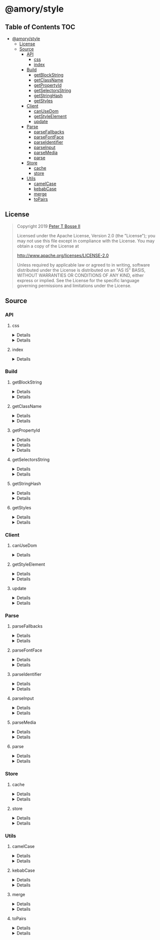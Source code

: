 * @amory/style
:properties:
:header-args: :cache yes :comments no :mkdirp yes :padline yes :results silent
:end:
#+startup: showall nohideblocks hidestars indent

** Table of Contents                                                   :TOC:
- [[#amorystyle][@amory/style]]
  - [[#license][License]]
  - [[#source][Source]]
    - [[#api][API]]
      - [[#css][css]]
      - [[#index][index]]
    - [[#build][Build]]
      - [[#getblockstring][getBlockString]]
      - [[#getclassname][getClassName]]
      - [[#getpropertyid][getPropertyId]]
      - [[#getselectorsstring][getSelectorsString]]
      - [[#getstringhash][getStringHash]]
      - [[#getstyles][getStyles]]
    - [[#client][Client]]
      - [[#canusedom][canUseDom]]
      - [[#getstyleelement][getStyleElement]]
      - [[#update][update]]
    - [[#parse][Parse]]
      - [[#parsefallbacks][parseFallbacks]]
      - [[#parsefontface][parseFontFace]]
      - [[#parseidentifier][parseIdentifier]]
      - [[#parseinput][parseInput]]
      - [[#parsemedia][parseMedia]]
      - [[#parse-1][parse]]
    - [[#store][Store]]
      - [[#cache][cache]]
      - [[#store-1][store]]
    - [[#utils][Utils]]
      - [[#camelcase][camelCase]]
      - [[#kebabcase][kebabCase]]
      - [[#merge][merge]]
      - [[#topairs][toPairs]]

** License

#+begin_quote
Copyright 2019 [[https://github.com/ptb][Peter T Bosse II]]

Licensed under the Apache License, Version 2.0 (the "License");
you may not use this file except in compliance with the License.
You may obtain a copy of the License at

    http://www.apache.org/licenses/LICENSE-2.0

Unless required by applicable law or agreed to in writing, software
distributed under the License is distributed on an "AS IS" BASIS,
WITHOUT WARRANTIES OR CONDITIONS OF ANY KIND, either express or implied.
See the License for the specific language governing permissions and
limitations under the License.
#+end_quote

** Source

*** API

**** css

#+HTML: <details>
#+begin_src js :tangle src/api/css.js
import { getClassName } from "../build/get-class-name.js"
import { update } from "../client/update.js"
import { parse } from "../parse/parse.js"
import { cache } from "../store/cache.js"

export function css (params = {}) {
  return parse ({ "input": params })
    .map (cache)
    .map (update)
    .map (getClassName)
    .filter (Boolean)
    .join (" ")
}
#+end_src
#+HTML: </details>

#+HTML: <details>
#+begin_src js :tangle src/api/css.test.js
import ava from "ava"
import { store } from "../store/store.js"
import { css } from "./css.js"

function strMapToObj (strMap) {
  const obj = Object.create (null)

  for (const [k, v] of strMap) {
    obj[k] = v
  }

  return obj
}

ava ("given undefined arguments", (t) => {
  const actual = css ()
  const expect = ""

  t.deepEqual (actual, expect)
})

ava ("given an object with simple declarations", (t) => {
  const actual1 = css ({
    "backgroundColor": "#f00",
    "display": "block"
  })

  const expect1 = "jt2a9 drtx9"

  const actual2 = strMapToObj (store.get (""))

  const expect2 = {
    '[{"background-color":"#f00"}]': {
      "block": [
        {
          "background-color": "#f00"
        }
      ],
      "emit": true,
      "identifier": "jt2a9",
      "input": {
        "backgroundColor": "#f00"
      },
      "media": "",
      "property": "backgroundColor",
      "selectors": [[".jt2a9"]],
      "value": "#f00"
    },
    '[{"display":"block"}]': {
      "block": [
        {
          "display": "block"
        }
      ],
      "emit": true,
      "identifier": "drtx9",
      "input": {
        "display": "block"
      },
      "media": "",
      "property": "display",
      "selectors": [[".drtx9"]],
      "value": "block"
    }
  }

  t.is (actual1, expect1)
  t.deepEqual (actual2, expect2)
})
#+end_src
#+HTML: </details>

**** index

#+HTML: <details>
#+begin_src js :tangle src/api/index.js
export { css } from "./css.js"
export { getBlockString } from "../build/get-block-string.js"
export { getClassName } from "../build/get-class-name.js"
export { getPropertyId } from "../build/get-property-id.js"
export { getSelectorsString } from "../build/get-selectors-string.js"
export { getStringHash } from "../build/get-string-hash.js"
export { getStyles } from "../build/get-styles.js"
export { canUseDom } from "../client/can-use-dom.js"
export { getStyleElement } from "../client/get-style-element.js"
export { update } from "../client/update.js"
export { parse } from "../parse/parse.js"
export { parseFallbacks } from "../parse/parse-fallbacks.js"
export { parseFontFace } from "../parse/parse-font-face.js"
export { parseIdentifier } from "../parse/parse-identifier.js"
export { parseInput } from "../parse/parse-input.js"
export { parseMedia } from "../parse/parse-media.js"
export { cache } from "../store/cache.js"
export { store } from "../store/store.js"
export { camelCase } from "../utils/camel-case.js"
export { kebabCase } from "../utils/kebab-case.js"
export {
  canMerge,
  cloneObj,
  emptyObj,
  isArr,
  isObj,
  merge,
  mergeArr,
  mergeObj
} from "../utils/merge.js"
export { toPairs } from "../utils/to-pairs.js"
#+end_src
#+HTML: </details>

*** Build

**** getBlockString

#+HTML: <details>
#+begin_src js :tangle src/build/get-block-string.js
import { toPairs } from "../utils/to-pairs.js"

export function getBlockString (params = {}, compact = true) {
  const block = params.block || []

  return block
    .map (function (rule) {
      return toPairs (rule).map (function (style) {
        const property = style[0]
        const value = style[1]

        return "".concat (property, compact ? ":" : ": ", value)
      })
    })
    .join (compact ? ";" : "; ")
}
#+end_src
#+HTML: </details>

#+HTML: <details>
#+begin_src js :tangle src/build/get-block-string.test.js
import ava from "ava"
import { getBlockString } from "./get-block-string.js"

ava ("given undefined arguments", (t) => {
  const actual = getBlockString ()

  const expect = ""

  t.is (actual, expect)
})

ava ("given a block with simple property and value", (t) => {
  const actual = getBlockString ({
    "block": [
      {
        "background-color": "#f00"
      }
    ]
  })

  const expect = "background-color:#f00"

  t.is (actual, expect)
})

ava ("given a block with simple property and value (compact false)", (t) => {
  const actual = getBlockString (
    {
      "block": [
        {
          "background-color": "#f00"
        }
      ]
    },
    false
  )

  const expect = "background-color: #f00"

  t.is (actual, expect)
})

ava ("given a block with fallback properties and value", (t) => {
  const actual = getBlockString ({
    "block": [
      {
        "background-color": "#f00"
      },
      {
        "background-color": "rgba(255, 0, 0, 0.9)"
      }
    ]
  })

  const expect = "background-color:#f00;background-color:rgba(255, 0, 0, 0.9)"

  t.is (actual, expect)
})

ava (
  "given a block with fallback properties and value (compact false)",
  (t) => {
    const actual = getBlockString (
      {
        "block": [
          {
            "background-color": "#f00"
          },
          {
            "background-color": "rgba(255, 0, 0, 0.9)"
          }
        ]
      },
      false
    )

    const expect =
      "background-color: #f00; background-color: rgba(255, 0, 0, 0.9)"

    t.is (actual, expect)
  }
)
#+end_src
#+HTML: </details>

**** getClassName

#+HTML: <details>
#+begin_src js :tangle src/build/get-class-name.js
export function getClassName (params = {}) {
  const emit = params.emit
  const identifier = params.identifier

  return emit ? identifier : null
}
#+end_src
#+HTML: </details>

#+HTML: <details>
#+begin_src js :tangle src/build/get-class-name.test.js
import ava from "ava"
import { getClassName } from "./get-class-name.js"

ava ("given undefined arguments", (t) => {
  const actual = getClassName ()

  const expect = null

  t.deepEqual (actual, expect)
})

ava ("given an object with identifier and emit true", (t) => {
  const actual = getClassName ({
    "emit": true,
    "identifier": "jtz4h",
    "property": "backgroundColor",
    "selectors": [[".jtz4h"]],
    "value": "#0f0"
  })

  const expect = "jtz4h"

  t.deepEqual (actual, expect)
})

ava ("given an object with identifier and emit false", (t) => {
  const actual = getClassName ({
    "block": [
      {
        "src":
          "url('/fonts/font.woff2') format ('woff2'), url('/fonts/font.woff') format ('woff')"
      },
      {
        "font-family": "c5xq1"
      }
    ],
    "emit": false,
    "identifier": "c5xq1",
    "input": {
      "fontFamily": {
        "src":
          "url('/fonts/font.woff2') format ('woff2'), url('/fonts/font.woff') format ('woff')"
      }
    },
    "media": "",
    "property": "fontFamily",
    "selectors": [["@font-face"]],
    "value": {
      "src":
        "url('/fonts/font.woff2') format ('woff2'), url('/fonts/font.woff') format ('woff')"
    }
  })

  const expect = null

  t.deepEqual (actual, expect)
})
#+end_src
#+HTML: </details>

**** getPropertyId

#+HTML: <details>
#+begin_src js :tangle src/build/get-property-id.js
import { camelCase } from "../utils/camel-case.js"

/**
 * @param {string} propertyName
 * - Property name/identifier specifying a stylistic CSS feature to change.
 *
 * @returns {number}
 */

export function getPropertyId (propertyName = "") {
  const n = parseInt ("af", 36)

  switch (true) {
    case (/^%/u).test (propertyName):
      return 0 + n
    case (/^\x2D\x2D/u).test (propertyName):
      return 1 + n
    default:
      return (
        "$*,--*,all,direction,unicodeBidi,writingMode,textOrientation,glyphOrientationVertical,textCombineUpright,textTransform,whiteSpace,textSpaceCollapse,textSpaceTrim,tabSize,wordBreak,lineBreak,hyphens,overflowWrap,wordWrap,textWrap,wrapBefore,wrapAfter,wrapInside,hyphenateCharacter,hyphenateLimitZone,hyphenateLimitChars,hyphenateLimitLines,hyphenateLimitLast,textAlign,textAlignAll,textAlignLast,textJustify,textGroupAlign,wordSpacing,letterSpacing,linePadding,textSpacing,textIndent,hangingPunctuation,textDecoration,textDecorationLine,textDecorationStyle,textDecorationColor,textDecorationWidth,textDecorationSkip,textDecorationSkipInk,textUnderlineOffset,textUnderlinePosition,textEmphasis,textEmphasisStyle,textEmphasisColor,textEmphasisPosition,textEmphasisSkip,textShadow,src,font,fontStyle,fontVariant,fontWeight,fontStretch,fontSize,lineHeight,fontFamily,fontMinSize,fontMaxSize,fontSizeAdjust,fontSynthesis,fontSynthesisWeight,fontSynthesisStyle,fontSynthesisSmallCaps,unicodeRange,fontFeatureSettings,fontVariationSettings,fontLanguageOverride,fontKerning,fontVariantLigatures,fontVariantPosition,fontVariantCaps,fontVariantNumeric,fontVariantAlternates,fontVariantEastAsian,fontOpticalSizing,fontPalette,fontVariantEmoji,content,quotes,stringSet,bookmarkLevel,bookmarkLabel,bookmarkState,running,footnoteDisplay,footnotePolicy,outline,outlineColor,outlineStyle,outlineWidth,outlineOffset,resize,textOverflow,cursor,caret,caretColor,caretShape,navUp,navRight,navDown,navLeft,userSelect,appearance,position,top,right,bottom,left,offsetBefore,offsetAfter,offsetStart,offsetEnd,zIndex,display,contain,width,height,minWidth,minHeight,maxWidth,maxHeight,boxSizing,visibility,pageBreakBefore,pageBreakAfter,pageBreakInside,margin,marginTop,marginRight,marginBottom,marginLeft,marginTrim,padding,paddingTop,paddingRight,paddingBottom,paddingLeft,dominantBaseline,verticalAlign,alignmentBaseline,baselineShift,inlineSizing,initialLetters,initialLettersAlign,initialLettersWrap,listStyle,listStyleType,listStylePosition,listStyleImage,markerSide,counterReset,counterSet,counterIncrement,overflow,overflowX,overflowY,overflowBlock,overflowInline,blockOverflow,lineClamp,maxLines,continue,tableLayout,borderCollapse,borderSpacing,captionSide,emptyCells,flexFlow,flexDirection,flexWrap,order,flex,flexGrow,flexShrink,flexBasis,placeContent,alignContent,justifyContent,placeItems,alignItems,justifyItems,placeSelf,alignSelf,justifySelf,gap,rowGap,columnGap,columns,columnWidth,columnCount,columnRule,columnRuleWidth,columnRuleStyle,columnRuleColor,columnSpan,columnFill,flowInto,flowFrom,regionFragment,breakBefore,breakAfter,breakInside,orphans,widows,boxDecorationBreak,grid,gridTemplate,gridTemplateRows,gridTemplateColumns,gridTemplateAreas,gridAutoFlow,gridAutoRows,gridAutoColumns,gridArea,gridRow,gridRowStart,gridRowEnd,gridColumn,gridColumnStart,gridColumnEnd,rubyPosition,rubyMerge,rubyAlign,float,clear,blockSize,inlineSize,minBlockSize,minInlineSize,maxBlockSize,maxInlineSize,marginBlock,marginBlockStart,marginBlockEnd,marginInline,marginInlineStart,marginInlineEnd,inset,insetBlock,insetBlockStart,insetBlockEnd,insetInline,insetInlineStart,insetInlineEnd,paddingBlock,paddingBlockStart,paddingBlockEnd,paddingInline,paddingInlineStart,paddingInlineEnd,borderBlockWidth,borderBlockStartWidth,borderBlockEndWidth,borderInlineWidth,borderInlineStartWidth,borderInlineEndWidth,borderBlockStyle,borderBlockStartStyle,borderBlockEndStyle,borderInlineStyle,borderInlineStartStyle,borderInlineEndStyle,borderBlockColor,borderBlockStartColor,borderBlockEndColor,borderInlineColor,borderInlineStartColor,borderInlineEndColor,borderBlock,borderBlockStart,borderBlockEnd,borderInline,borderInlineStart,borderInlineEnd,borderStartStartRadius,borderStartEndRadius,borderEndStartRadius,borderEndEndRadius,fillRule,fillBreak,fill,fillColor,fillImage,fillOrigin,fillPosition,fillSize,fillRepeat,fillOpacity,strokeWidth,strokeAlign,strokeLinecap,strokeLinejoin,strokeMiterlimit,strokeBreak,strokeDasharray,strokeDashoffset,strokeDashCorner,strokeDashJustify,stroke,strokeColor,strokeImage,strokeOrigin,strokePosition,strokeSize,strokeRepeat,strokeOpacity,marker,markerStart,markerMid,markerEnd,markerSegment,markerPattern,markerKnockoutLeft,markerKnockoutRight,vectorEffect,colorRendering,shapeRendering,textRendering,imageRendering,bufferedRendering,stopColor,stopOpacity,color,opacity,colorAdjust,objectFit,objectPosition,imageResolution,imageOrientation,imageRendering,background,backgroundColor,backgroundImage,backgroundPosition,backgroundPositionX,backgroundPositionY,backgroundSize,backgroundRepeat,backgroundAttachment,backgroundOrigin,backgroundClip,border,borderTop,borderRight,borderBottom,borderLeft,borderWidth,borderTopWidth,borderRightWidth,borderBottomWidth,borderLeftWidth,borderStyle,borderTopStyle,borderRightStyle,borderBottomStyle,borderLeftStyle,borderColor,borderTopColor,borderRightColor,borderBottomColor,borderLeftColor,borderRadius,borderTopLeftRadius,borderTopRightRadius,borderBottomRightRadius,borderBottomLeftRadius,borderImage,borderImageSource,borderImageSlice,borderImageWidth,borderImageOutset,borderImageRepeat,boxShadow,clip,clipPath,clipRule,mask,maskImage,maskPosition,maskSize,maskRepeat,maskOrigin,maskClip,maskComposite,maskMode,maskBorder,maskBorderSource,maskBorderSlice,maskBorderWidth,maskBorderOutset,maskBorderRepeat,maskBorderMode,maskType,shapeOutside,shapeImageThreshold,shapeMargin,filter,floodColor,floodOpacity,colorInterpolationFilters,lightingColor,mixBlendMode,isolation,backgroundBlendMode,transition,transitionProperty,transitionDuration,transitionTimingFunction,transitionDelay,transform,transformOrigin,transformBox,transformStyle,perspective,perspectiveOrigin,backfaceVisibility,animation,animationName,animationDuration,animationTimingFunction,animationDelay,animationIterationCount,animationDirection,animationFillMode,animationPlayState,offset,offsetPosition,offsetPath,offsetDistance,offsetRotate,offsetAnchor,willChange,scrollSnapType,scrollPadding,scrollPaddingTop,scrollPaddingRight,scrollPaddingBottom,scrollPaddingLeft,scrollPaddingBlock,scrollPaddingBlockStart,scrollPaddingBlockEnd,scrollPaddingInline,scrollPaddingInlineStart,scrollPaddingInlineEnd,scrollMargin,scrollMarginTop,scrollMarginRight,scrollMarginBottom,scrollMarginLeft,scrollMarginBlock,scrollMarginBlockStart,scrollMarginBlockEnd,scrollMarginInline,scrollMarginInlineStart,scrollMarginInlineEnd,scrollSnapAlign,scrollSnapStop,scrollBehavior"
          .split (",")
          .indexOf (camelCase (propertyName)) + n
      )
  }
}
#+end_src
#+HTML: </details>

#+HTML: <details>
#+begin_src json :tangle src/build/get-property-id.json
{
  "variables": [
    "%*",
    "--*"
  ],

  "cascade": [
    "all"
  ],

  "writingModes": [
    "direction",
    "unicodeBidi",
    "writingMode",
    "textOrientation",
    "glyphOrientationVertical",
    "textCombineUpright"
  ],

  "text": [
    "textTransform",

    "whiteSpace",
    "textSpaceCollapse",
    "textSpaceTrim",
    "tabSize",

    "wordBreak",
    "lineBreak",
    "hyphens",
    "overflowWrap",
    "wordWrap",

    "textWrap",
    "wrapBefore",
    "wrapAfter",
    "wrapInside",

    "hyphenateCharacter",
    "hyphenateLimitZone",
    "hyphenateLimitChars",
    "hyphenateLimitLines",
    "hyphenateLimitLast",

    "textAlign",
    "textAlignAll",
    "textAlignLast",
    "textJustify",
    "textGroupAlign",

    "wordSpacing",
    "letterSpacing",
    "linePadding",
    "textSpacing",

    "textIndent",
    "hangingPunctuation"
  ],

  "textDecor": [
    "textDecoration",
    "textDecorationLine",
    "textDecorationStyle",
    "textDecorationColor",

    "textDecorationWidth",
    "textDecorationSkip",
    "textDecorationSkipInk",

    "textUnderlineOffset",
    "textUnderlinePosition",

    "textEmphasis",
    "textEmphasisStyle",
    "textEmphasisColor",

    "textEmphasisPosition",

    "textEmphasisSkip",

    "textShadow"
  ],

  "fonts": [
    "src",

    "font",
    "fontStyle",
    "fontVariant",
    "fontWeight",
    "fontStretch",
    "fontSize",
    "lineHeight",
    "fontFamily",

    "fontMinSize",
    "fontMaxSize",
    "fontSizeAdjust",

    "fontSynthesis",
    "fontSynthesisWeight",
    "fontSynthesisStyle",
    "fontSynthesisSmallCaps",

    "unicodeRange",

    "fontFeatureSettings",
    "fontVariationSettings",
    "fontLanguageOverride",

    "fontKerning",

    "fontVariantLigatures",
    "fontVariantPosition",
    "fontVariantCaps",
    "fontVariantNumeric",
    "fontVariantAlternates",
    "fontVariantEastAsian",

    "fontOpticalSizing",

    "fontPalette",
    "fontVariantEmoji"
  ],

  "content": [
    "content",
    "quotes",
    "stringSet",
    "bookmarkLevel",
    "bookmarkLabel",
    "bookmarkState"
  ],

  "gcpm": [
    "running",
    "footnoteDisplay",
    "footnotePolicy"
  ],

  "ui": [
    "outline",
    "outlineColor",
    "outlineStyle",
    "outlineWidth",

    "outlineOffset",
    "resize",
    "textOverflow",
    "cursor",

    "caret",
    "caretColor",
    "caretShape",

    "navUp",
    "navRight",
    "navDown",
    "navLeft",

    "userSelect",
    "appearance"
  ],

  "position": [
    "position",

    "top",
    "right",
    "bottom",
    "left",

    "offsetBefore",
    "offsetAfter",
    "offsetStart",
    "offsetEnd",

    "zIndex"
  ],

  "display": [
    "display"
  ],

  "contain": [
    "contain"
  ],

  "sizing": [
    "width",
    "height",

    "minWidth",
    "minHeight",

    "maxWidth",
    "maxHeight",

    "boxSizing"
  ],

  "css2": [
    "visibility",

    "pageBreakBefore",
    "pageBreakAfter",
    "pageBreakInside"
  ],

  "box": [
    "margin",
    "marginTop",
    "marginRight",
    "marginBottom",
    "marginLeft",

    "marginTrim",

    "padding",
    "paddingTop",
    "paddingRight",
    "paddingBottom",
    "paddingLeft"
  ],

  "inline": [
    "dominantBaseline",
    "verticalAlign",
    "alignmentBaseline",
    "baselineShift",

    "inlineSizing",

    "initialLetters",
    "initialLettersAlign",
    "initialLettersWrap"
  ],

  "lists": [
    "listStyle",
    "listStyleType",
    "listStylePosition",
    "listStyleImage",

    "markerSide",

    "counterReset",
    "counterSet",
    "counterIncrement"
  ],

  "overflow": [
    "overflow",
    "overflowX",
    "overflowY",

    "overflowBlock",
    "overflowInline",

    "blockOverflow",
    "lineClamp",
    "maxLines",
    "continue"
  ],

  "tables": [
    "tableLayout",
    "borderCollapse",
    "borderSpacing",
    "captionSide",

    "emptyCells"
  ],

  "flexbox": [
    "flexFlow",
    "flexDirection",
    "flexWrap",

    "order",

    "flex",
    "flexGrow",
    "flexShrink",
    "flexBasis"
  ],

  "align": [
    "placeContent",
    "alignContent",
    "justifyContent",

    "placeItems",
    "alignItems",
    "justifyItems",

    "placeSelf",
    "alignSelf",
    "justifySelf",

    "gap",
    "rowGap",
    "columnGap"
  ],

  "multicol": [
    "columns",
    "columnWidth",
    "columnCount",

    "columnRule",
    "columnRuleWidth",
    "columnRuleStyle",
    "columnRuleColor",

    "columnSpan",
    "columnFill"
  ],

  "regions": [
    "flowInto",
    "flowFrom",
    "regionFragment"
  ],

  "break": [
    "breakBefore",
    "breakAfter",
    "breakInside",
    "orphans",
    "widows",
    "boxDecorationBreak"
  ],

  "grid": [
    "grid",

    "gridTemplate",
    "gridTemplateRows",
    "gridTemplateColumns",
    "gridTemplateAreas",

    "gridAutoFlow",
    "gridAutoRows",
    "gridAutoColumns",

    "gridArea",

    "gridRow",
    "gridRowStart",
    "gridRowEnd",

    "gridColumn",
    "gridColumnStart",
    "gridColumnEnd"
  ],

  "ruby": [
    "rubyPosition",
    "rubyMerge",
    "rubyAlign"
  ],

  "logical": [
    "float",
    "clear",

    "blockSize",
    "inlineSize",
    "minBlockSize",
    "minInlineSize",
    "maxBlockSize",
    "maxInlineSize",

    "marginBlock",
    "marginBlockStart",
    "marginBlockEnd",

    "marginInline",
    "marginInlineStart",
    "marginInlineEnd",

    "inset",
    "insetBlock",
    "insetBlockStart",
    "insetBlockEnd",
    "insetInline",
    "insetInlineStart",
    "insetInlineEnd",

    "paddingBlock",
    "paddingBlockStart",
    "paddingBlockEnd",
    "paddingInline",
    "paddingInlineStart",
    "paddingInlineEnd",

    "borderBlockWidth",
    "borderBlockStartWidth",
    "borderBlockEndWidth",
    "borderInlineWidth",
    "borderInlineStartWidth",
    "borderInlineEndWidth",

    "borderBlockStyle",
    "borderBlockStartStyle",
    "borderBlockEndStyle",
    "borderInlineStyle",
    "borderInlineStartStyle",
    "borderInlineEndStyle",

    "borderBlockColor",
    "borderBlockStartColor",
    "borderBlockEndColor",
    "borderInlineColor",
    "borderInlineStartColor",
    "borderInlineEndColor",

    "borderBlock",
    "borderBlockStart",
    "borderBlockEnd",
    "borderInline",
    "borderInlineStart",
    "borderInlineEnd",

    "borderStartStartRadius",
    "borderStartEndRadius",
    "borderEndStartRadius",
    "borderEndEndRadius"
  ],

  "fillStroke": [
    "fillRule",
    "fillBreak",

    "fill",
    "fillColor",
    "fillImage",
    "fillOrigin",
    "fillPosition",
    "fillSize",
    "fillRepeat",

    "fillOpacity",

    "strokeWidth",
    "strokeAlign",
    "strokeLinecap",
    "strokeLinejoin",
    "strokeMiterlimit",
    "strokeBreak",
    "strokeDasharray",
    "strokeDashoffset",
    "strokeDashCorner",
    "strokeDashJustify",

    "stroke",
    "strokeColor",
    "strokeImage",
    "strokeOrigin",
    "strokePosition",
    "strokeSize",
    "strokeRepeat",

    "strokeOpacity"
  ],

  "svgMarkers": [
    "marker",
    "markerStart",
    "markerMid",
    "markerEnd",

    "markerSegment",
    "markerPattern",

    "markerKnockoutLeft",
    "markerKnockoutRight"
  ],

  "svgTiny": [
    "vectorEffect",

    "colorRendering",
    "shapeRendering",
    "textRendering",
    "imageRendering",
    "bufferedRendering",

    "stopColor",
    "stopOpacity"
  ],

  "color": [
    "color",
    "opacity",

    "colorAdjust"
  ],

  "images": [
    "objectFit",
    "objectPosition",

    "imageResolution",
    "imageOrientation",
    "imageRendering"
  ],

  "backgrounds": [
    "background",
    "backgroundColor",
    "backgroundImage",
    "backgroundPosition",
    "backgroundPositionX",
    "backgroundPositionY",
    "backgroundSize",
    "backgroundRepeat",
    "backgroundAttachment",
    "backgroundOrigin",
    "backgroundClip",

    "border",
    "borderTop",
    "borderRight",
    "borderBottom",
    "borderLeft",

    "borderWidth",
    "borderTopWidth",
    "borderRightWidth",
    "borderBottomWidth",
    "borderLeftWidth",

    "borderStyle",
    "borderTopStyle",
    "borderRightStyle",
    "borderBottomStyle",
    "borderLeftStyle",

    "borderColor",
    "borderTopColor",
    "borderRightColor",
    "borderBottomColor",
    "borderLeftColor",

    "borderRadius",
    "borderTopLeftRadius",
    "borderTopRightRadius",
    "borderBottomRightRadius",
    "borderBottomLeftRadius",

    "borderImage",
    "borderImageSource",
    "borderImageSlice",
    "borderImageWidth",
    "borderImageOutset",
    "borderImageRepeat",

    "boxShadow"
  ],

  "masking": [
    "clip",
    "clipPath",
    "clipRule",

    "mask",
    "maskImage",
    "maskPosition",
    "maskSize",
    "maskRepeat",
    "maskOrigin",
    "maskClip",
    "maskComposite",
    "maskMode",

    "maskBorder",
    "maskBorderSource",
    "maskBorderSlice",
    "maskBorderWidth",
    "maskBorderOutset",
    "maskBorderRepeat",
    "maskBorderMode",

    "maskType"
  ],

  "shapes": [
    "shapeOutside",
    "shapeImageThreshold",
    "shapeMargin"
  ],

  "filterEffects": [
    "filter",
    "floodColor",
    "floodOpacity",
    "colorInterpolationFilters",
    "lightingColor"
  ],

  "compositing": [
    "mixBlendMode",
    "isolation",
    "backgroundBlendMode"
  ],

  "transitions": [
    "transition",
    "transitionProperty",
    "transitionDuration",
    "transitionTimingFunction",
    "transitionDelay"
  ],

  "transforms": [
    "transform",
    "transformOrigin",
    "transformBox",
    "transformStyle",

    "perspective",
    "perspectiveOrigin",
    "backfaceVisibility"
  ],

  "animations": [
    "animation",
    "animationName",
    "animationDuration",
    "animationTimingFunction",
    "animationDelay",
    "animationIterationCount",
    "animationDirection",
    "animationFillMode",
    "animationPlayState"
  ],

  "motion": [
    "offset",
    "offsetPosition",
    "offsetPath",
    "offsetDistance",
    "offsetRotate",
    "offsetAnchor"
  ],

  "willChange": [
    "willChange"
  ],

  "scrollSnap": [
    "scrollSnapType",

    "scrollPadding",
    "scrollPaddingTop",
    "scrollPaddingRight",
    "scrollPaddingBottom",
    "scrollPaddingLeft",

    "scrollPaddingBlock",
    "scrollPaddingBlockStart",
    "scrollPaddingBlockEnd",

    "scrollPaddingInline",
    "scrollPaddingInlineStart",
    "scrollPaddingInlineEnd",

    "scrollMargin",
    "scrollMarginTop",
    "scrollMarginRight",
    "scrollMarginBottom",
    "scrollMarginLeft",

    "scrollMarginBlock",
    "scrollMarginBlockStart",
    "scrollMarginBlockEnd",

    "scrollMarginInline",
    "scrollMarginInlineStart",
    "scrollMarginInlineEnd",

    "scrollSnapAlign",
    "scrollSnapStop"
  ],

  "cssomView": [
    "scrollBehavior"
  ]
}
#+end_src
#+HTML: </details>

#+HTML: <details>
#+begin_src js :tangle src/build/get-property-id.test.js
import ava from "ava"
import { getPropertyId } from "./get-property-id.js"

ava ("given undefined arguments", (t) => {
  const actual = getPropertyId ()
  const expect = 374

  t.is (actual, expect)
})

ava ("given an empty string", (t) => {
  const actual = getPropertyId ("")
  const expect = 374

  t.is (actual, expect)
})

ava ("given a string with an invalid property name", (t) => {
  const actual = getPropertyId ("xyz")
  const expect = 374

  t.is (actual, expect)
})

ava ("given a string with a valid placeholder class name", (t) => {
  const actual = getPropertyId ("%productList")
  const expect = 375

  t.is (actual, expect)
})

ava ("given a string with a valid CSS variable name", (t) => {
  const actual = getPropertyId ("--background-color")
  const expect = 376

  t.is (actual, expect)
})

ava ("given a string with a valid property name (1)", (t) => {
  const actual = getPropertyId ("background")
  const expect = 712

  t.is (actual, expect)
})

ava ("given a string with a valid property name (2)", (t) => {
  const actual = getPropertyId ("background-color")
  const expect = 713

  t.is (actual, expect)
})
#+end_src
#+HTML: </details>

**** getSelectorsString

#+HTML: <details>
#+begin_src js :tangle src/build/get-selectors-string.js
export function getSelectorsString (params = {}, compact = true) {
  const selectors = params.selectors || []

  return selectors
    .map (function (selector) {
      return selector.join ("")
    })
    .join (compact ? "," : ", ")
}
#+end_src
#+HTML: </details>

#+HTML: <details>
#+begin_src js :tangle src/build/get-selectors-string.test.js
import ava from "ava"
import { getSelectorsString } from "./get-selectors-string.js"

ava ("given undefined arguments", (t) => {
  const actual = getSelectorsString ()

  const expect = ""

  t.is (actual, expect)
})

ava ("given an object with empty selectors (1)", (t) => {
  const actual = getSelectorsString ({
    "selectors": []
  })

  const expect = ""

  t.is (actual, expect)
})

ava ("given an object with empty selectors (2)", (t) => {
  const actual = getSelectorsString ({
    "selectors": [[]]
  })

  const expect = ""

  t.is (actual, expect)
})

ava ("given an object with single selector (1)", (t) => {
  const actual = getSelectorsString ({
    "selectors": [[".abcde"]]
  })

  const expect = ".abcde"

  t.is (actual, expect)
})

ava ("given an object with single selector (2)", (t) => {
  const actual = getSelectorsString ({
    "selectors": [[".abcde", ">", ".fghij"]]
  })

  const expect = ".abcde>.fghij"

  t.is (actual, expect)
})

ava ("given an object with multiple selectors (1)", (t) => {
  const actual = getSelectorsString ({
    "selectors": [[".abcde"], [".fghij"]]
  })

  const expect = ".abcde,.fghij"

  t.is (actual, expect)
})

ava ("given an object with multiple selectors (2)", (t) => {
  const actual = getSelectorsString (
    {
      "selectors": [[".abcde"], [".fghij"]]
    },
    false
  )

  const expect = ".abcde, .fghij"

  t.is (actual, expect)
})

ava ("given an object with multiple selectors (3)", (t) => {
  const actual = getSelectorsString ({
    "selectors": [[".abcde", ":hover"], [".fghij"]]
  })

  const expect = ".abcde:hover,.fghij"

  t.is (actual, expect)
})

ava ("given an object with multiple selectors (4)", (t) => {
  const actual = getSelectorsString (
    {
      "selectors": [[".abcde", ":hover"], [".fghij"]]
    },
    false
  )

  const expect = ".abcde:hover, .fghij"

  t.is (actual, expect)
})
#+end_src
#+HTML: </details>

**** getStringHash

#+HTML: <details>
#+begin_src js :tangle src/build/get-string-hash.js
/**
 * Converts `string` to unique hash identifier string.
 *
 * @param {string} string
 * - The string to convert.
 *
 * @returns {string}
 *   The string hash identifier.
 */

export function getStringHash (string = "") {
  return string
    .split ("")
    .reduce (function (i, str) {
      return i << 5 ^ i ^ str.charCodeAt () & 0xffffffffff
    }, 5381 << 2)
    .toString (36)
}
#+end_src
#+HTML: </details>

#+HTML: <details>
#+begin_src js :tangle src/build/get-string-hash.test.js
import ava from "ava"
import { getStringHash } from "./get-string-hash.js"

ava ("given undefined arguments", (t) => {
  const actual = getStringHash ().slice (-3)
  const expect = "glw"

  t.is (actual, expect)
})

ava ("given an empty string", (t) => {
  const actual = getStringHash ("").slice (-3)
  const expect = "glw"

  t.is (actual, expect)
})

ava ("given a simple string (1)", (t) => {
  const actual = getStringHash ("abc").slice (-3)
  const expect = "ed0"

  t.is (actual, expect)
})

ava ("given a simple string (2)", (t) => {
  const actual = getStringHash ("abcd").slice (-3)
  const expect = "47k"

  t.is (actual, expect)
})
#+end_src
#+HTML: </details>

**** getStyles

#+HTML: <details>
#+begin_src js :tangle src/build/get-styles.js
import { store } from "../store/store.js"
import { getBlockString } from "./get-block-string.js"
import { getSelectorsString } from "./get-selectors-string.js"

export function getStyles (media = "", compact = true) {
  const styles = []

  store.get (media).forEach (function (style) {
    styles.push (
      "".concat (
        getSelectorsString (style, compact),
        compact ? "{" : " { ",
        getBlockString (style, compact),
        compact ? "}" : " }"
      )
    )
  })

  return styles.join (compact ? "" : "\n")
}
#+end_src
#+HTML: </details>

#+HTML: <details>
#+begin_src js :tangle src/build/get-styles.test.js
import ava from "ava"
import { cache } from "../store/cache.js"
import { getStyles } from "./get-styles.js"

ava.serial ("given an object with simple property and value", (t) => {
  cache ({
    "block": [
      {
        "background-color": "#f00"
      }
    ],
    "identifier": "jt2a9",
    "property": "backgroundColor",
    "selectors": [[".jt2a9"]],
    "value": "#f00"
  })

  const actual = getStyles ()

  const expect = ".jt2a9{background-color:#f00}"

  t.is (actual, expect)
})

ava.serial (
  "given an object with simple property and value (compact false)",
  (t) => {
    cache ({
      "block": [
        {
          "background-color": "#f00"
        }
      ],
      "identifier": "jt2a9",
      "property": "backgroundColor",
      "selectors": [[".jt2a9"]],
      "value": "#f00"
    })

    const actual = getStyles ("", false)

    const expect = ".jt2a9 { background-color: #f00 }"

    t.is (actual, expect)
  }
)

ava.serial ("given an object with simple property and value (2)", (t) => {
  cache ({
    "block": [
      {
        "background-color": "#f00"
      }
    ],
    "emit": true,
    "identifier": "jtdzh",
    "input": {
      "background-color": "#f00"
    },
    "media": "",
    "property": "backgroundColor",
    "selectors": [[".jtdzh", ":hover"]],
    "value": "#f00"
  })

  const actual = getStyles ()

  const expect = ".jt2a9,.jtdzh:hover{background-color:#f00}"

  t.is (actual, expect)
})

ava.serial (
  "given an object with simple property and value (compact false) (2)",
  (t) => {
    const actual = getStyles ("", false)

    const expect = ".jt2a9, .jtdzh:hover { background-color: #f00 }"

    t.is (actual, expect)
  }
)
#+end_src
#+HTML: </details>

*** Client

**** canUseDom

#+HTML: <details>
#+begin_src js :tangle src/client/can-use-dom.js
/* istanbul ignore next */

/**
 * @returns {boolean}
 */

export const canUseDom = Boolean (
  typeof window !== "undefined" &&
    window.document &&
    window.document.createElement
)
#+end_src
#+HTML: </details>

**** getStyleElement

#+HTML: <details>
#+begin_src js :tangle src/client/get-style-element.js
/* istanbul ignore next */

export function getStyleElement (media = "") {
  const styles = document.getElementsByTagName ("style")

  let style

  for (style of styles) {
    if (style.media === media) {
      return style
    }
  }

  style = document.createElement ("style")

  if (media.length) {
    style.media = media
  }

  document.head.appendChild (style)

  return style
}
#+end_src
#+HTML: </details>

#+HTML: <details>
#+begin_src js :tangle src/client/get-style-element.test.js
/* global browser, page */

import ava from "ava"
import http from "http"
import puppeteer from "puppeteer"
import { getStyleElement } from "./get-style-element.js"

function httpContent (content = "") {
  return `<!DOCTYPE html><html xmlns="http://www.w3.org/1999/xhtml" lang="en"><head><title> </title>${content}</head></html>`
}

ava.before (async () => {
  http
    .createServer ((request, response) => {
      response.setHeader ("Content-type", "application/xhtml+xml")

      switch (request.url) {
        case "/a":
          return response.end (httpContent ())
        case "/b":
          return response.end (httpContent (`<style>.b{all:inherit}</style>`))
        case "/c":
          return response.end (
            httpContent (
              `<style media="(min-width: 768px)">.c{gap:1px}</style>`
            )
          )
      }

      return response.end ()
    })
    .listen (7000)

  global.browser = await puppeteer.launch ()
})

ava.beforeEach (async () => {
  global.page = await browser.newPage ()
})

ava.afterEach.always (async () => {
  await page.close ()
})

ava.after.always (async () => {
  await browser.close ()
})

ava.serial ("given URL '/a', verify returned contents (1)", async (t) => {
  await page.goto ("http://localhost:7000/a", { "waitUntil": "networkidle0" })

  const actual = await page.content ()

  const expect = httpContent ()

  t.is (actual, expect)
})

ava.serial ("given URL '/a', create a new style element (2)", async (t) => {
  await page.goto ("http://localhost:7000/a", { "waitUntil": "networkidle0" })

  const style = await page
    .evaluateHandle (getStyleElement)
    .then ((el) => el._remoteObject.className)

  const actual = await page.content ()

  const expect = httpContent (`<style></style>`)

  t.is (style, "HTMLStyleElement")
  t.is (actual, expect)
})

ava.serial ("given URL '/a', create a new style element (3)", async (t) => {
  await page.goto ("http://localhost:7000/a", { "waitUntil": "networkidle0" })

  const style = await page
    .evaluateHandle (getStyleElement, "(min-width: 768px)")
    .then ((el) => el._remoteObject.className)

  const actual = await page.content ()

  const expect = httpContent (`<style media="(min-width: 768px)"></style>`)

  t.is (style, "HTMLStyleElement")
  t.is (actual, expect)
})

ava.serial ("given URL '/b', verify returned contents (1)", async (t) => {
  await page.goto ("http://localhost:7000/b", { "waitUntil": "networkidle0" })

  const actual = await page.content ()

  const expect = httpContent (`<style>.b{all:inherit}</style>`)

  t.is (actual, expect)
})

ava.serial (
  "given URL '/b', should re-use existing style element (2)",
  async (t) => {
    await page.goto ("http://localhost:7000/b", { "waitUntil": "networkidle0" })

    const style = await page
      .evaluateHandle (getStyleElement)
      .then ((el) => el._remoteObject.className)

    const actual = await page.content ()

    const expect = httpContent (`<style>.b{all:inherit}</style>`)

    t.is (style, "HTMLStyleElement")
    t.is (actual, expect)
  }
)

ava.serial (
  "given URL '/b', should create additional style element (3)",
  async (t) => {
    await page.goto ("http://localhost:7000/b", { "waitUntil": "networkidle0" })

    const style = await page
      .evaluateHandle (getStyleElement, "(min-width: 768px)")
      .then ((el) => el._remoteObject.className)

    const actual = await page.content ()

    const expect = httpContent (
      /* eslint-disable-next-line max-len */
      `<style>.b{all:inherit}</style><style media="(min-width: 768px)"></style>`
    )

    t.is (style, "HTMLStyleElement")
    t.is (actual, expect)
  }
)

ava.serial ("given URL '/c', verify returned contents (1)", async (t) => {
  await page.goto ("http://localhost:7000/c", { "waitUntil": "networkidle0" })

  const actual = await page.content ()

  const expect = httpContent (
    `<style media="(min-width: 768px)">.c{gap:1px}</style>`
  )

  t.is (actual, expect)
})

ava.serial (
  "given URL '/c', should create additional style element (2)",
  async (t) => {
    await page.goto ("http://localhost:7000/c", { "waitUntil": "networkidle0" })

    const style = await page
      .evaluateHandle (getStyleElement)
      .then ((el) => el._remoteObject.className)

    const actual = await page.content ()

    const expect = httpContent (
      `<style media="(min-width: 768px)">.c{gap:1px}</style><style></style>`
    )

    t.is (style, "HTMLStyleElement")
    t.is (actual, expect)
  }
)

ava.serial (
  "given URL '/c', should re-use existing style element (3)",
  async (t) => {
    await page.goto ("http://localhost:7000/c", { "waitUntil": "networkidle0" })

    const style = await page
      .evaluateHandle (getStyleElement, "(min-width: 768px)")
      .then ((el) => el._remoteObject.className)

    const actual = await page.content ()

    const expect = httpContent (
      `<style media="(min-width: 768px)">.c{gap:1px}</style>`
    )

    t.is (style, "HTMLStyleElement")
    t.is (actual, expect)
  }
)
#+end_src
#+HTML: </details>

**** update

#+HTML: <details>
#+begin_src js :tangle src/client/update.js
import { getStyles } from "../build/get-styles.js"
import { store } from "../store/store.js"
import { canUseDom } from "./can-use-dom.js"
import { getStyleElement } from "./get-style-element.js"

/* istanbul ignore next */

export const update = (function (elements) {
  return function (params = {}, compact = true) {
    store.forEach (function (_, media) {
      canUseDom &&
        window.requestAnimationFrame (function () {
          const styles = getStyles (media, compact)

          const style = elements.has (media)
            ? elements.get (media)
            : getStyleElement (media)

          style.innerHTML = styles
          elements.set (media, style)
        })
    })

    return params
  }
}) (new Map ())
#+end_src
#+HTML: </details>

#+HTML: <details>
#+begin_src js :tangle src/client/update.test.js
import ava from "ava"
import { store } from "../store/store.js"
import { update } from "./update.js"

ava ("1", (t) => {
  store.set (
    "",
    new Map ([
      [
        '[{"background-color":"#f00"}]',
        {
          "block": [
            {
              "background-color": "#f00"
            }
          ],
          "emit": true,
          "identifier": "jt2a9",
          "input": {
            "background-color": "#f00"
          },
          "media": "",
          "property": "backgroundColor",
          "selectors": [[".jt2a9"]]
        }
      ],
      [
        '[{"display":"flex"},{"display":"grid"}]',
        {
          "block": [{ "display": "flex" }, { "display": "grid" }],
          "emit": true,
          "identifier": "dr7nz",
          "input": {
            "display": ["flex", "grid"]
          },
          "media": "",
          "property": "display",
          "selectors": [[".dr7nz"]]
        }
      ]
    ])
  )

  const actual = update ()

  const expect = {}

  t.deepEqual (actual, expect)
})

ava ("2", (t) => {
  store.set (
    "(min-width: 768px)",
    new Map ([
      [
        '[{"background-color":"#f00"}]',
        {
          "block": [
            {
              "background-color": "#f00"
            }
          ],
          "emit": true,
          "identifier": "jt2a9",
          "input": {
            "background-color": "#f00"
          },
          "media": "",
          "property": "backgroundColor",
          "selectors": [[".jt2a9"]]
        }
      ],
      [
        '[{"display":"flex"},{"display":"grid"}]',
        {
          "block": [{ "display": "flex" }, { "display": "grid" }],
          "emit": true,
          "identifier": "dr7nz",
          "input": {
            "display": ["flex", "grid"]
          },
          "media": "",
          "property": "display",
          "selectors": [[".dr7nz"]]
        }
      ]
    ])
  )

  const actual = update ()

  const expect = {}

  t.deepEqual (actual, expect)
})
#+end_src
#+HTML: </details>

*** Parse

**** parseFallbacks

#+HTML: <details>
#+begin_src js :tangle src/parse/parse-fallbacks.js
import { kebabCase } from "../utils/kebab-case.js"
import { merge } from "../utils/merge.js"
import { parseFontFace } from "./parse-font-face.js"

/* eslint-disable max-lines-per-function */
export function parseFallbacks (params = {}, compact = true) {
  const value = params.value

  if (Array.isArray (value)) {
    const property = params.property

    let block = []
    const styles = []

    switch (property) {
      case "backgroundImage":
        block = [
          {
            [kebabCase (property)]: value.join (compact ? "," : ", ")
          }
        ]
        break
      case "fontFamily":
        block = [
          {
            "font-family": value
              .reduce (function (fonts, font) {
                if (typeof font === "object") {
                  const fontFace = parseFontFace ({
                    "property": property,
                    "value": font
                  }).shift ()

                  styles.push (fontFace)

                  return fonts.concat (fontFace.identifier)
                }

                return fonts.concat (font)
              }, [])
              .join (compact ? "," : ", ")
          }
        ]
        break
      default:
        block = value.map (function (fallback) {
          return { [kebabCase (property)]: fallback }
        })
        break
    }

    return styles.concat (
      merge (
        params,
        {
          "block": null
        },
        {
          block
        }
      )
    )
  }

  return params
}
/* eslint-enable max-lines-per-function */
#+end_src
#+HTML: </details>

#+HTML: <details>
#+begin_src js :tangle src/parse/parse-fallbacks.test.js
import ava from "ava"
import { parseFallbacks } from "./parse-fallbacks.js"

ava ("given undefined arguments", (t) => {
  const actual = parseFallbacks ()

  const expect = {}

  t.deepEqual (actual, expect)
})

ava (
  "given an object with backgroundImage property and array value (1)",
  (t) => {
    const actual = parseFallbacks ({
      "property": "backgroundImage",
      "value": [
        "url(https://mdn.mozillademos.org/files/11305/firefox.png)",
        "url(https://mdn.mozillademos.org/files/11307/bubbles.png)",
        "linear-gradient(to right, rgba(30, 75, 115, 1)",
        "rgba(255, 255, 255, 0))"
      ]
    })

    const expect = [
      {
        "block": [
          {
            "background-image":
              "url(https://mdn.mozillademos.org/files/11305/firefox.png),url(https://mdn.mozillademos.org/files/11307/bubbles.png),linear-gradient(to right, rgba(30, 75, 115, 1),rgba(255, 255, 255, 0))"
          }
        ],
        "property": "backgroundImage",
        "value": [
          "url(https://mdn.mozillademos.org/files/11305/firefox.png)",
          "url(https://mdn.mozillademos.org/files/11307/bubbles.png)",
          "linear-gradient(to right, rgba(30, 75, 115, 1)",
          "rgba(255, 255, 255, 0))"
        ]
      }
    ]

    t.deepEqual (actual, expect)
  }
)

ava (
  "given an object with backgroundImage property and array value (2)",
  (t) => {
    const actual = parseFallbacks (
      {
        "property": "backgroundImage",
        "value": [
          "url(https://mdn.mozillademos.org/files/11305/firefox.png)",
          "url(https://mdn.mozillademos.org/files/11307/bubbles.png)",
          "linear-gradient(to right, rgba(30, 75, 115, 1)",
          "rgba(255, 255, 255, 0))"
        ]
      },
      false
    )

    const expect = [
      {
        "block": [
          {
            "background-image":
              "url(https://mdn.mozillademos.org/files/11305/firefox.png), url(https://mdn.mozillademos.org/files/11307/bubbles.png), linear-gradient(to right, rgba(30, 75, 115, 1), rgba(255, 255, 255, 0))"
          }
        ],
        "property": "backgroundImage",
        "value": [
          "url(https://mdn.mozillademos.org/files/11305/firefox.png)",
          "url(https://mdn.mozillademos.org/files/11307/bubbles.png)",
          "linear-gradient(to right, rgba(30, 75, 115, 1)",
          "rgba(255, 255, 255, 0))"
        ]
      }
    ]

    t.deepEqual (actual, expect)
  }
)

/* eslint-disable max-lines-per-function */
ava ("given an object with fontFamily property and array value (1)", (t) => {
  const actual = parseFallbacks ({
    "property": "fontFamily",
    "value": [
      {
        "fontFamily": "Avenir",
        "src": "url('/fonts/avenir.woff') format('woff')"
      },
      "Helvetica",
      "Arial",
      {
        "src": "url('/fonts/font-2.woff') format('woff')"
      }
    ]
  })

  const expect = [
    {
      "block": [
        {
          "font-family": "Avenir"
        },
        {
          "src": "url('/fonts/avenir.woff') format('woff')"
        }
      ],
      "emit": false,
      "identifier": "Avenir",
      "media": "",
      "property": "fontFamily",
      "selectors": [["@font-face"]],
      "value": {
        "fontFamily": "Avenir",
        "src": "url('/fonts/avenir.woff') format('woff')"
      }
    },
    {
      "block": [
        {
          "src": "url('/fonts/font-2.woff') format('woff')"
        },
        {
          "font-family": "c53zz"
        }
      ],
      "emit": false,
      "identifier": "c53zz",
      "media": "",
      "property": "fontFamily",
      "selectors": [["@font-face"]],
      "value": {
        "src": "url('/fonts/font-2.woff') format('woff')"
      }
    },
    {
      "block": [
        {
          "font-family": "Avenir,Helvetica,Arial,c53zz"
        }
      ],
      "property": "fontFamily",
      "value": [
        {
          "fontFamily": "Avenir",
          "src": "url('/fonts/avenir.woff') format('woff')"
        },
        "Helvetica",
        "Arial",
        {
          "fontFamily": "c53zz",
          "src": "url('/fonts/font-2.woff') format('woff')"
        }
      ]
    }
  ]

  t.deepEqual (actual, expect)
})

ava ("given an object with fontFamily property and array value (2)", (t) => {
  const actual = parseFallbacks (
    {
      "property": "fontFamily",
      "value": [
        {
          "fontFamily": "Avenir",
          "src": "url('/fonts/avenir.woff') format('woff')"
        },
        "Helvetica",
        "Arial",
        {
          "src": "url('/fonts/font-2.woff') format('woff')"
        }
      ]
    },
    false
  )

  const expect = [
    {
      "block": [
        {
          "font-family": "Avenir"
        },
        {
          "src": "url('/fonts/avenir.woff') format('woff')"
        }
      ],
      "emit": false,
      "identifier": "Avenir",
      "media": "",
      "property": "fontFamily",
      "selectors": [["@font-face"]],
      "value": {
        "fontFamily": "Avenir",
        "src": "url('/fonts/avenir.woff') format('woff')"
      }
    },
    {
      "block": [
        {
          "src": "url('/fonts/font-2.woff') format('woff')"
        },
        {
          "font-family": "c53zz"
        }
      ],
      "emit": false,
      "identifier": "c53zz",
      "media": "",
      "property": "fontFamily",
      "selectors": [["@font-face"]],
      "value": {
        "src": "url('/fonts/font-2.woff') format('woff')"
      }
    },
    {
      "block": [
        {
          "font-family": "Avenir, Helvetica, Arial, c53zz"
        }
      ],
      "property": "fontFamily",
      "value": [
        {
          "fontFamily": "Avenir",
          "src": "url('/fonts/avenir.woff') format('woff')"
        },
        "Helvetica",
        "Arial",
        {
          "fontFamily": "c53zz",
          "src": "url('/fonts/font-2.woff') format('woff')"
        }
      ]
    }
  ]

  t.deepEqual (actual, expect)
})
/* eslint-enable max-lines-per-function */

ava ("given an object with display property and array value", (t) => {
  const actual = parseFallbacks ({
    "property": "display",
    "value": ["block", "flex", "grid"]
  })

  const expect = [
    {
      "block": [
        {
          "display": "block"
        },
        {
          "display": "flex"
        },
        {
          "display": "grid"
        }
      ],
      "property": "display",
      "value": ["block", "flex", "grid"]
    }
  ]

  t.deepEqual (actual, expect)
})
#+end_src
#+HTML: </details>

**** parseFontFace

#+HTML: <details>
#+begin_src js :tangle src/parse/parse-font-face.js
import { kebabCase } from "../utils/kebab-case.js"
import { isArr, isObj, merge } from "../utils/merge.js"
import { toPairs } from "../utils/to-pairs.js"
import { parseIdentifier } from "./parse-identifier.js"

export function parseFontFace (params = {}) {
  const property = params.property
  const value = params.value

  if (property === "fontFamily" && isObj (value) && !isArr (value)) {
    const media = params.media || ""

    const tmp = parseIdentifier (
      merge (params, { "selectors": [["@font-face"]] })
    )

    const fontFamily =
      value.fontFamily || value["font-family"] || tmp.identifier

    value.fontFamily = fontFamily
    delete value["font-family"]

    return [
      merge (tmp, {
        "block": toPairs (value).reduce (function (styles, style) {
          return styles.concat ({ [kebabCase (style[0])]: style[1] })
        }, []),
        "emit": false,
        "identifier": fontFamily,
        "media": ""
      }),
      merge (
        tmp,
        { "selectors": null },
        {
          "block": [{ "font-family": fontFamily }],
          "emit": true,
          "media": media,
          "selectors": [[".".concat (tmp.identifier)]]
        }
      )
    ]
  }

  return params
}
#+end_src
#+HTML: </details>

#+HTML: <details>
#+begin_src js :tangle src/parse/parse-font-face.test.js
import ava from "ava"
import { parseFontFace } from "./parse-font-face.js"

ava ("given undefined arguments", (t) => {
  const actual = parseFontFace ()

  const expect = {}

  t.deepEqual (actual, expect)
})

ava ("given an object with valid font-face declaration (1)", (t) => {
  const actual = parseFontFace ({
    "property": "fontFamily",
    "value": {
      "src":
        "url('/fonts/font.woff2') format ('woff2'), url('/fonts/font.woff') format ('woff')"
    }
  })

  const expect = [
    {
      "block": [
        {
          "src":
            "url('/fonts/font.woff2') format ('woff2'), url('/fonts/font.woff') format ('woff')"
        },
        {
          "font-family": "c5xq1"
        }
      ],
      "emit": false,
      "identifier": "c5xq1",
      "media": "",
      "property": "fontFamily",
      "selectors": [["@font-face"]],
      "value": {
        "src":
          "url('/fonts/font.woff2') format ('woff2'), url('/fonts/font.woff') format ('woff')"
      }
    },
    {
      "block": [
        {
          "font-family": "c5xq1"
        }
      ],
      "emit": true,
      "identifier": "c5xq1",
      "media": "",
      "property": "fontFamily",
      "selectors": [[".c5xq1"]],
      "value": {
        "src":
          "url('/fonts/font.woff2') format ('woff2'), url('/fonts/font.woff') format ('woff')"
      }
    }
  ]

  t.deepEqual (actual, expect)
})

ava ("given an object with valid font-face declaration (2)", (t) => {
  const actual = parseFontFace ({
    "property": "fontFamily",
    "value": {
      "src":
        "url('/fonts/font2.woff2') format ('woff2'), url('/fonts/font2.woff') format ('woff')"
    }
  })

  const expect = [
    {
      "block": [
        {
          "src":
            "url('/fonts/font2.woff2') format ('woff2'), url('/fonts/font2.woff') format ('woff')"
        },
        {
          "font-family": "c5pnd"
        }
      ],
      "emit": false,
      "identifier": "c5pnd",
      "media": "",
      "property": "fontFamily",
      "selectors": [["@font-face"]],
      "value": {
        "src":
          "url('/fonts/font2.woff2') format ('woff2'), url('/fonts/font2.woff') format ('woff')"
      }
    },
    {
      "block": [
        {
          "font-family": "c5pnd"
        }
      ],
      "emit": true,
      "identifier": "c5pnd",
      "media": "",
      "property": "fontFamily",
      "selectors": [[".c5pnd"]],
      "value": {
        "src":
          "url('/fonts/font2.woff2') format ('woff2'), url('/fonts/font2.woff') format ('woff')"
      }
    }
  ]

  t.deepEqual (actual, expect)
})

/* eslint-disable max-lines-per-function */
ava ("given an object with valid font-face declaration (3)", (t) => {
  const actual = parseFontFace ({
    "property": "fontFamily",
    "value": {
      "fontFamily": "Avenir",
      "src":
        "url('/fonts/avenir.woff2') format ('woff2'), url('/fonts/avenir.woff') format ('woff')"
    }
  })

  const expect = [
    {
      "block": [
        {
          "font-family": "Avenir"
        },
        {
          "src":
            "url('/fonts/avenir.woff2') format ('woff2'), url('/fonts/avenir.woff') format ('woff')"
        }
      ],
      "emit": false,
      "identifier": "Avenir",
      "media": "",
      "property": "fontFamily",
      "selectors": [["@font-face"]],
      "value": {
        "fontFamily": "Avenir",
        "src":
          "url('/fonts/avenir.woff2') format ('woff2'), url('/fonts/avenir.woff') format ('woff')"
      }
    },
    {
      "block": [
        {
          "font-family": "Avenir"
        }
      ],
      "emit": true,
      "identifier": "c5a4t",
      "media": "",
      "property": "fontFamily",
      "selectors": [[".c5a4t"]],
      "value": {
        "fontFamily": "Avenir",
        "src":
          "url('/fonts/avenir.woff2') format ('woff2'), url('/fonts/avenir.woff') format ('woff')"
      }
    }
  ]

  t.deepEqual (actual, expect)
})
/* eslint-enable max-lines-per-function */
#+end_src
#+HTML: </details>

**** parseIdentifier

#+HTML: <details>
#+begin_src js :tangle src/parse/parse-identifier.js
import { getPropertyId } from "../build/get-property-id.js"
import { getStringHash } from "../build/get-string-hash.js"
import { merge } from "../utils/merge.js"

export function parseIdentifier (params = {}) {
  if (params.property) {
    const media = params.media || ""
    const property = params.property
    const value = params.value

    let selectors = params.selectors || []

    const identifier =
      typeof params.identifier === "undefined"
        ? getPropertyId (property).toString (36) +
          getStringHash (
            ""
              .concat (media)
              .concat (
                selectors
                  .map (function (selector) {
                    return selector.join ("")
                  })
                  .join (",")
              )
              .concat (JSON.stringify (value))
          ).slice (-3)
        : params.identifier

    selectors =
      selectors.length || (/^%/u).test (property)
        ? selectors.map (function (selector) {
          return (/^:/u).test (selector[0])
            ? [].concat (".".concat (identifier), selector)
            : selector
        })
        : selectors.concat ([[".".concat (identifier)]])

    return merge (params, { "selectors": null }, { identifier, selectors })
  }

  return params
}
#+end_src
#+HTML: </details>

#+HTML: <details>
#+begin_src js :tangle src/parse/parse-identifier.test.js
import ava from "ava"
import { parseIdentifier } from "./parse-identifier.js"

ava ("given undefined arguments", (t) => {
  const actual = parseIdentifier ()
  const expect = {}

  t.deepEqual (actual, expect)
})

ava ("given an object with undefined identifier (1)", (t) => {
  const actual = parseIdentifier ({
    "property": "backgroundColor",
    "value": "#f00"
  })

  const expect = {
    "identifier": "jt2a9",
    "property": "backgroundColor",
    "selectors": [[".jt2a9"]],
    "value": "#f00"
  }

  t.deepEqual (actual, expect)
})

ava ("given an object with undefined identifier (2)", (t) => {
  const actual = parseIdentifier ({
    "property": "backgroundColor",
    "value": "#0f0"
  })

  const expect = {
    "identifier": "jtz4h",
    "property": "backgroundColor",
    "selectors": [[".jtz4h"]],
    "value": "#0f0"
  }

  t.deepEqual (actual, expect)
})

ava ("given an object with undefined identifier (3)", (t) => {
  const actual = parseIdentifier ({
    "property": "color",
    "value": "#0f0"
  })

  const expect = {
    "identifier": "jkz4h",
    "property": "color",
    "selectors": [[".jkz4h"]],
    "value": "#0f0"
  }

  t.deepEqual (actual, expect)
})

ava ("given an object with undefined identifier and media (1)", (t) => {
  const actual = parseIdentifier ({
    "media": "(max-width: 767px)",
    "property": "color",
    "value": "#0f0"
  })

  const expect = {
    "identifier": "jkmmt",
    "media": "(max-width: 767px)",
    "property": "color",
    "selectors": [[".jkmmt"]],
    "value": "#0f0"
  }

  t.deepEqual (actual, expect)
})

ava ("given an object with undefined identifier and media (2)", (t) => {
  const actual = parseIdentifier ({
    "media": "(min-width: 768px)",
    "property": "color",
    "value": "#0f0"
  })

  const expect = {
    "identifier": "jkduu",
    "media": "(min-width: 768px)",
    "property": "color",
    "selectors": [[".jkduu"]],
    "value": "#0f0"
  }

  t.deepEqual (actual, expect)
})

ava ("given an object with undefined identifier and selectors (1)", (t) => {
  const actual = parseIdentifier ({
    "property": "color",
    "selectors": [[":active"]],
    "value": "#0f0"
  })

  const expect = {
    "identifier": "jkk07",
    "property": "color",
    "selectors": [[".jkk07", ":active"]],
    "value": "#0f0"
  }

  t.deepEqual (actual, expect)
})

ava ("given an object with undefined identifier and selectors (2)", (t) => {
  const actual = parseIdentifier ({
    "property": "color",
    "selectors": [[":hover"]],
    "value": "#0f0"
  })

  const expect = {
    "identifier": "jkgwd",
    "property": "color",
    "selectors": [[".jkgwd", ":hover"]],
    "value": "#0f0"
  }

  t.deepEqual (actual, expect)
})

ava (
  "given an object with undefined identifier, media, and selectors",
  (t) => {
    const actual = parseIdentifier ({
      "media": "(min-width: 768px)",
      "property": "color",
      "selectors": [[":hover"]],
      "value": "#0f0"
    })

    const expect = {
      "identifier": "jkda2",
      "media": "(min-width: 768px)",
      "property": "color",
      "selectors": [[".jkda2", ":hover"]],
      "value": "#0f0"
    }

    t.deepEqual (actual, expect)
  }
)

ava ("given an object with undefined identifier with selectors", (t) => {
  const actual = parseIdentifier ({
    "property": "background-color",
    "selectors": [[".abcde"]],
    "value": "#f00"
  })

  const expect = {
    "identifier": "jt5lu",
    "property": "background-color",
    "selectors": [[".abcde"]],
    "value": "#f00"
  }

  t.deepEqual (actual, expect)
})

ava ("given an object with defined identifier", (t) => {
  const actual = parseIdentifier ({
    "identifier": "abcde",
    "property": "background-color",
    "value": "#f00"
  })

  const expect = {
    "identifier": "abcde",
    "property": "background-color",
    "selectors": [[".abcde"]],
    "value": "#f00"
  }

  t.deepEqual (actual, expect)
})

ava ("given an object with valid camel-case property and value", (t) => {
  const actual = parseIdentifier ({
    "property": "backgroundColor",
    "value": "#000"
  })

  const expect = {
    "identifier": "jt37r",
    "property": "backgroundColor",
    "selectors": [[".jt37r"]],
    "value": "#000"
  }

  t.deepEqual (actual, expect)
})

ava ("given an object with valid kebab-case property and value", (t) => {
  const actual = parseIdentifier ({
    "property": "background-color",
    "value": "#000"
  })

  const expect = {
    "identifier": "jt37r",
    "property": "background-color",
    "selectors": [[".jt37r"]],
    "value": "#000"
  }

  t.deepEqual (actual, expect)
})

ava ("given an object with valid property, value, and selectors", (t) => {
  const actual = parseIdentifier ({
    "property": "background-color",
    "selectors": [[":hover"]],
    "value": "#000"
  })

  const expect = {
    "identifier": "jta6z",
    "property": "background-color",
    "selectors": [[".jta6z", ":hover"]],
    "value": "#000"
  }

  t.deepEqual (actual, expect)
})

ava ("given an object with valid property, value, and media", (t) => {
  const actual = parseIdentifier ({
    "media": "(min-width: 768px)",
    "property": "background-color",
    "value": "#000"
  })

  const expect = {
    "identifier": "jt0ac",
    "media": "(min-width: 768px)",
    "property": "background-color",
    "selectors": [[".jt0ac"]],
    "value": "#000"
  }

  t.deepEqual (actual, expect)
})

ava (
  "given an object with valid property, value, media, and selectors",
  (t) => {
    const actual = parseIdentifier ({
      "media": "(min-width: 768px)",
      "property": "background-color",
      "selectors": [[":hover"]],
      "value": "#000"
    })

    const expect = {
      "identifier": "jtdo0",
      "media": "(min-width: 768px)",
      "property": "background-color",
      "selectors": [[".jtdo0", ":hover"]],
      "value": "#000"
    }

    t.deepEqual (actual, expect)
  }
)
#+end_src
#+HTML: </details>

**** parseInput

#+HTML: <details>
#+begin_src js :tangle src/parse/parse-input.js
import { camelCase } from "../utils/camel-case.js"
import { kebabCase } from "../utils/kebab-case.js"
import { toPairs } from "../utils/to-pairs.js"

export function parseInput (params = {}) {
  const emit = params.emit || true
  const input = params.input || {}
  const media = params.media || ""
  const selectors = params.selectors || []

  return toPairs (input).reduce (function (styles, style) {
    const property = style[0]
    const value = style[1]

    return styles.concat ({
      "block": [
        {
          [kebabCase (property)]: value
        }
      ],
      "emit": emit,
      "input": {
        [property]: value
      },
      "media": media,
      "property": camelCase (property),
      "selectors": selectors,
      "value": value
    })
  }, [])
}
#+end_src
#+HTML: </details>

#+HTML: <details>
#+begin_src js :tangle src/parse/parse-input.test.js
import ava from "ava"
import { parseInput } from "./parse-input.js"

ava ("given undefined arguments", (t) => {
  const actual = parseInput ()
  const expect = []

  t.deepEqual (actual, expect)
})

ava ("given an object with multiple properties and values", (t) => {
  const actual = parseInput ({
    "input": {
      "backgroundColor": "#f00",
      "display": "block"
    }
  })

  const expect = [
    {
      "block": [
        {
          "background-color": "#f00"
        }
      ],
      "emit": true,
      "input": {
        "backgroundColor": "#f00"
      },
      "media": "",
      "property": "backgroundColor",
      "selectors": [],
      "value": "#f00"
    },
    {
      "block": [
        {
          "display": "block"
        }
      ],
      "emit": true,
      "input": {
        "display": "block"
      },
      "media": "",
      "property": "display",
      "selectors": [],
      "value": "block"
    }
  ]

  t.deepEqual (actual, expect)
})
#+end_src
#+HTML: </details>

**** parseMedia

#+HTML: <details>
#+begin_src js :tangle src/parse/parse-media.js
import { kebabCase } from "../utils/kebab-case.js"
import { parse } from "./parse.js"

export function parseMedia (params = {}) {
  const property = params.property
  const value = params.value

  if ((/^@media/u).test (property) && typeof value === "object") {
    const media = [params.media, kebabCase (property.slice (7))]
      .filter (Boolean)
      .join (" and ")

    return parse ({ "input": value, media })
  }

  return params
}
#+end_src
#+HTML: </details>

#+HTML: <details>
#+begin_src js :tangle src/parse/parse-media.test.js
import ava from "ava"
import { parseMedia } from "./parse-media.js"

ava ("given undefined arguments", (t) => {
  const actual = parseMedia ()

  const expect = {}

  t.deepEqual (actual, expect)
})

ava ("given an object with valid media declaration", (t) => {
  const actual = parseMedia ({
    "property": "@media (min-width: 768px)",
    "value": {
      "background-color": "#000"
    }
  })

  const expect = [
    {
      "block": [
        {
          "background-color": "#000"
        }
      ],
      "emit": true,
      "identifier": "jt0ac",
      "input": {
        "background-color": "#000"
      },
      "media": "(min-width: 768px)",
      "property": "backgroundColor",
      "selectors": [[".jt0ac"]],
      "value": "#000"
    }
  ]

  t.deepEqual (actual, expect)
})

ava ("given an object with complex valid media declaration", (t) => {
  const actual = parseMedia ({
    "property": "@media (min-width: 768px)",
    "value": {
      "@media (-webkit-min-device-pixel-ratio: 2)": {
        "background-color": "#000"
      }
    }
  })

  const expect = [
    {
      "block": [
        {
          "background-color": "#000"
        }
      ],
      "emit": true,
      "identifier": "jtnzy",
      "input": {
        "background-color": "#000"
      },
      "media": "(min-width: 768px) and (-webkit-min-device-pixel-ratio: 2)",
      "property": "backgroundColor",
      "selectors": [[".jtnzy"]],
      "value": "#000"
    }
  ]

  t.deepEqual (actual, expect)
})
#+end_src
#+HTML: </details>

**** parse

#+HTML: <details>
#+begin_src js :tangle src/parse/parse.js
import { parseInput } from "./parse-input.js"
import { parseIdentifier } from "./parse-identifier.js"
import { parseMedia } from "./parse-media.js"

export function parse (params = {}) {
  return parseInput (params)
    .reduce (function (styles, style) {
      return styles.concat (parseIdentifier (style))
    }, [])
    .reduce (function (styles, style) {
      return styles.concat (parseMedia (style))
    }, [])
}
#+end_src
#+HTML: </details>

#+HTML: <details>
#+begin_src js :tangle src/parse/parse.test.js
import ava from "ava"
import { parse } from "./parse.js"

ava ("given undefined arguments", (t) => {
  const actual = parse ()

  const expect = []

  t.deepEqual (actual, expect)
})

ava ("given an object with valid property and value", (t) => {
  const actual = parse ({
    "input": {
      "background-color": "#f00",
      "display": "block"
    }
  })

  const expect = [
    {
      "block": [
        {
          "background-color": "#f00"
        }
      ],
      "emit": true,
      "identifier": "jt2a9",
      "input": {
        "background-color": "#f00"
      },
      "media": "",
      "property": "backgroundColor",
      "selectors": [[".jt2a9"]],
      "value": "#f00"
    },
    {
      "block": [
        {
          "display": "block"
        }
      ],
      "emit": true,
      "identifier": "drtx9",
      "input": {
        "display": "block"
      },
      "media": "",
      "property": "display",
      "selectors": [[".drtx9"]],
      "value": "block"
    }
  ]

  t.deepEqual (actual, expect)
})
#+end_src
#+HTML: </details>

*** Store

**** cache

#+HTML: <details>
#+begin_src js :tangle src/store/cache.js
import { store } from "./store.js"
import { merge } from "../utils/merge.js"

export function cache (params = {}) {
  const block = params.block || []
  const media = params.media || ""

  const key = JSON.stringify (block)

  if (!store.has (media)) {
    store.set (media, new Map ())
  }

  if (store.get (media).has (key)) {
    const style = store.get (media).get (key)

    const addSelector =
      style.selectors.findIndex (function (selector) {
        return selector.join ("") === params.selectors[0].join ("")
      }) < 0

    store.get (media).set (
      key,
      merge (
        params,
        {
          "selectors": null
        },
        {
          "selectors": addSelector
            ? style.selectors.concat (params.selectors)
            : style.selectors
        }
      )
    )
  } else {
    store.get (media).set (key, params)
  }

  return store.get (media).get (key)
}
#+end_src
#+HTML: </details>

#+HTML: <details>
#+begin_src js :tangle src/store/cache.test.js
import ava from "ava"
import { cache } from "./cache.js"
import { store } from "./store.js"

ava.serial ("given undefined arguments", (t) => {
  const actual = cache ()

  const expect1 = {}
  const expect2 = store.has ("")
  const expect3 = store.get ("")

  t.deepEqual (actual, expect1)
  t.true (expect2)
  t.true (expect3 instanceof Map)
})

ava.serial ("given an object with valid property and value (1)", (t) => {
  const actual = cache ({
    "block": [
      {
        "background-color": "#f00"
      }
    ],
    "emit": true,
    "identifier": "jt2a9",
    "input": {
      "background-color": "#f00"
    },
    "media": "",
    "property": "backgroundColor",
    "selectors": [[".jt2a9"]],
    "value": "#f00"
  })

  const expect = {
    "block": [
      {
        "background-color": "#f00"
      }
    ],
    "emit": true,
    "identifier": "jt2a9",
    "input": {
      "background-color": "#f00"
    },
    "media": "",
    "property": "backgroundColor",
    "selectors": [[".jt2a9"]],
    "value": "#f00"
  }

  t.deepEqual (actual, expect)
})

ava.serial ("given an object with valid property and value (2)", (t) => {
  const actual = cache ({
    "block": [
      {
        "background-color": "#f00"
      }
    ],
    "emit": true,
    "identifier": "jtdzh",
    "input": {
      "background-color": "#f00"
    },
    "media": "",
    "property": "backgroundColor",
    "selectors": [[".jtdzh", ":hover"]],
    "value": "#f00"
  })

  const expect = {
    "block": [
      {
        "background-color": "#f00"
      }
    ],
    "emit": true,
    "identifier": "jtdzh",
    "input": {
      "background-color": "#f00"
    },
    "media": "",
    "property": "backgroundColor",
    "selectors": [[".jt2a9"], [".jtdzh", ":hover"]],
    "value": "#f00"
  }

  t.deepEqual (actual, expect)
})

ava.serial ("given an object with valid property and value (3)", (t) => {
  const actual = cache ({
    "block": [
      {
        "background-color": "#f00"
      }
    ],
    "emit": true,
    "identifier": "jtdzh",
    "input": {
      "background-color": "#f00"
    },
    "media": "",
    "property": "backgroundColor",
    "selectors": [[".jtdzh", ":hover"]],
    "value": "#f00"
  })

  const expect = {
    "block": [
      {
        "background-color": "#f00"
      }
    ],
    "emit": true,
    "identifier": "jtdzh",
    "input": {
      "background-color": "#f00"
    },
    "media": "",
    "property": "backgroundColor",
    "selectors": [[".jt2a9"], [".jtdzh", ":hover"]],
    "value": "#f00"
  }

  t.deepEqual (actual, expect)
})
#+end_src
#+HTML: </details>

**** store

#+HTML: <details>
#+begin_src js :tangle src/store/store.js
export const store = (function (STORE) {
  return STORE
}) (new Map ())
#+end_src
#+HTML: </details>

#+HTML: <details>
#+begin_src js :tangle src/store/store.test.js
import ava from "ava"
import { store } from "./store.js"

ava.serial ("when 'store' module' is imported", (t) => {
  const actual = store instanceof Map

  t.true (actual)
})

ava.serial ("given 'true' is set for the 'one' key", (t) => {
  store.set ("one", true)

  const actual = store.get ("one")

  t.true (actual)
})

ava.serial ("given 'false' is set for the 'two' key", (t) => {
  store.set ("two", false)

  const actual = store.get ("two")

  t.false (actual)
})

ava.serial ("given 'true' is get for the 'one' key", (t) => {
  const actual = store.get ("one")

  t.true (actual)
})
#+end_src
#+HTML: </details>

*** Utils

**** camelCase

#+HTML: <details>
#+begin_src js :tangle src/utils/camel-case.js
/**
 * Converts `string` to camel case.
 *
 * @param {string} string
 * - The string to convert.
 *
 * @returns {string}
 *   The camel cased string.
 */

export function camelCase (string = "") {
  return string.replace (/\x2D([a-z])/gu, function (_, a) {
    return a.toUpperCase ()
  })
}
#+end_src
#+HTML: </details>

#+HTML: <details>
#+begin_src js :tangle src/utils/camel-case.test.js
import ava from "ava"
import { camelCase } from "./camel-case.js"

ava ("given undefined arguments", (t) => {
  const actual = camelCase ()
  const expect = ""

  t.is (actual, expect)
})

ava ("given a string in kebab-case", (t) => {
  const actual = camelCase ("background-color")
  const expect = "backgroundColor"

  t.is (actual, expect)
})

ava ("given a string in camel-case", (t) => {
  const actual = camelCase ("backgroundColor")
  const expect = "backgroundColor"

  t.is (actual, expect)
})

ava ("given a string in lowercase", (t) => {
  const actual = camelCase ("background")
  const expect = "background"

  t.is (actual, expect)
})
#+end_src
#+HTML: </details>

**** kebabCase

#+HTML: <details>
#+begin_src js :tangle src/utils/kebab-case.js
/**
 * Converts `string` to kebab case.
 *
 * @param {string} string
 * - The string to convert.
 *
 * @returns {string}
 *   The kebab cased string.
 */

export function kebabCase (string = "") {
  return string.replace (/[A-Z]|^ms/gu, "-$&").toLowerCase ()
}
#+end_src
#+HTML: </details>

#+HTML: <details>
#+begin_src js :tangle src/utils/kebab-case.test.js
import ava from "ava"
import { kebabCase } from "./kebab-case.js"

ava ("given undefined arguments", (t) => {
  const actual = kebabCase ()
  const expect = ""

  t.is (actual, expect)
})

ava ("given a string in camel-case", (t) => {
  const actual = kebabCase ("backgroundColor")
  const expect = "background-color"

  t.is (actual, expect)
})

ava ("given a string beginning with 'ms-'", (t) => {
  const actual = kebabCase ("msAccelerator")
  const expect = "-ms-accelerator"

  t.is (actual, expect)
})

ava ("given a string already in kebab-case", (t) => {
  const actual = kebabCase ("background-color")
  const expect = "background-color"

  t.is (actual, expect)
})

ava ("given a string with lowercase characters", (t) => {
  const actual = kebabCase ("background")
  const expect = "background"

  t.is (actual, expect)
})
#+end_src
#+HTML: </details>

**** merge

#+HTML: <details>
#+begin_src js :tangle src/utils/merge.js
/* eslint-disable no-use-before-define */

export const isArr = Array.isArray

export function isObj (value) {
  return typeof value === "object"
}

export function canMerge (value) {
  return (
    Boolean (value) &&
    isObj (value) &&
    !(/^\[object (?:Date|RegExp)\]$/u).test (
      Object.prototype.toString.call (value)
    )
  )
}

export function emptyObj (value) {
  return isArr (value) ? [] : {}
}

export function cloneObj (value) {
  return canMerge (value) ? merge (emptyObj (value), value) : value
}

export function mergeArr (target, source) {
  return (isArr (target) && isArr (source)
    ? target.concat (source)
    : source
  ).map (cloneObj)
}

export function mergeObj (target, source) {
  for (const key of Object.keys (source)) {
    target[key] = merge (
      Object.prototype.hasOwnProperty.call (target, key) ? target[key] : {},
      source[key]
    )
  }

  return target
}

/**
 * This method recursively merges own enumerable string keyed properties of
 * source objects into a new empty object. Array and plain object properties
 * are merged recursively. Other objects and value types are overridden by
 * assignment. Source objects are applied from left to right. Subsequent
 * sources overwrite property assignments of previous sources.
 *
 * @param  {...Object} sources
 * - The source objects.
 *
 * @returns {Object}
 *   Returns `object`.
 */

export function merge (... sources) {
  return sources.reduce (function (target, source) {
    if (isArr (source)) {
      return mergeArr (target, source)
    } else if (canMerge (source)) {
      return mergeObj (target, source)
    }

    return cloneObj (source)
  }, {})
}
#+end_src
#+HTML: </details>

#+HTML: <details>
#+begin_src js :tangle src/utils/merge.test.js

import ava from "ava"
import { emptyObj, merge } from "./merge.js"

ava ("given undefined arguments", (t) => {
  const actual = merge ()
  const expect = {}

  t.deepEqual (actual, expect)
})

ava ("given an array as value", (t) => {
  const actual = emptyObj (["a"])
  const expect = []

  t.deepEqual (actual, expect)
})

ava ("given an object as value", (t) => {
  const actual = emptyObj ({ "a": null })
  const expect = {}

  t.deepEqual (actual, expect)
})

ava ("given two objects", (t) => {
  const actual = merge ({ "a": null }, { "b": null })
  const expect = { "a": null, "b": null }

  t.deepEqual (actual, expect)
})

ava ("given two arrays", (t) => {
  const actual = merge (["a"], ["b"])
  const expect = ["a", "b"]

  t.deepEqual (actual, expect)
})

ava ("merge existing simple keys in target at the roots", (t) => {
  const actual = merge (
    { "key1": "value1", "key3": "value3" },
    { "key1": "changed", "key2": "value2" }
  )

  const expect = {
    "key1": "changed",
    "key2": "value2",
    "key3": "value3"
  }

  t.deepEqual (actual, expect)
})

ava ("should work on array of objects", (t) => {
  const actual = merge (
    [{ "key1": ["one", "two"] }, { "key3": ["four"] }],
    [{ "key1": ["one", "three"], "key2": ["one"] }, { "key3": ["five"] }]
  )

  const expect = [
    { "key1": ["one", "two"] },
    { "key3": ["four"] },
    { "key1": ["one", "three"], "key2": ["one"] },
    { "key3": ["five"] }
  ]

  t.deepEqual (actual, expect)
})
#+end_src
#+HTML: </details>

**** toPairs

#+HTML: <details>
#+begin_src js :tangle src/utils/to-pairs.js
export function toPairs (params = {}) {
  return Object.keys (params).map (function (key) {
    return [key, params[key]]
  })
}
#+end_src
#+HTML: </details>

#+HTML: <details>
#+begin_src js :tangle src/utils/to-pairs.test.js
import ava from "ava"
import { toPairs } from "./to-pairs.js"

ava ("given undefined arguments", (t) => {
  const actual = toPairs ()
  const expect = []

  t.deepEqual (actual, expect)
})

ava ("given an object with property string and null value", (t) => {
  const actual = toPairs ({ "color": null })
  const expect = [["color", null]]

  t.deepEqual (actual, expect)
})

ava ("given an object with property string and boolean value", (t) => {
  const actual = toPairs ({ "color": true })
  const expect = [["color", true]]

  t.deepEqual (actual, expect)
})

ava ("given an object with property string and number value", (t) => {
  const actual = toPairs ({ "margin": 0 })
  const expect = [["margin", 0]]

  t.deepEqual (actual, expect)
})

ava ("given an object with property string and string value", (t) => {
  const actual = toPairs ({ "color": "red" })
  const expect = [["color", "red"]]

  t.deepEqual (actual, expect)
})

ava ("given an object with property string and array value", (t) => {
  const actual = toPairs ({ "color": [0, 1] })
  const expect = [["color", [0, 1]]]

  t.deepEqual (actual, expect)
})

ava ("given an object with property string and object value", (t) => {
  const actual = toPairs ({ "color": { "a": 1 } })
  const expect = [["color", { "a": 1 }]]

  t.deepEqual (actual, expect)
})
#+end_src
#+HTML: </details>
